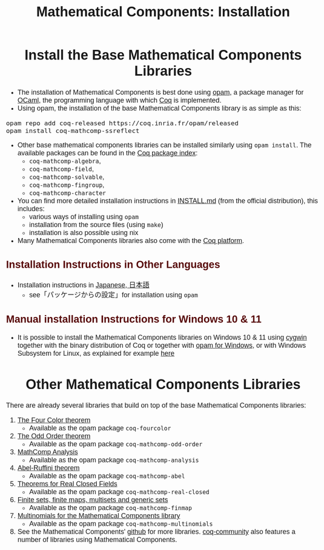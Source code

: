 #+TITLE: Mathematical Components: Installation
#+OPTIONS: toc:nil
#+OPTIONS: ^:nil
#+OPTIONS: html-postamble:nil
#+OPTIONS: num:nil
#+HTML_HEAD: <meta http-equiv="Content-Type" content="text/html; charset=utf-8">
#+HTML_HEAD: <style type="text/css"> body {font-family: Arial, Helvetica; margin-left: 5em; font-size: large;} </style>
#+HTML_HEAD: <style type="text/css"> h1 {margin-left: 0em; padding: 0px; text-align: center} </style>
#+HTML_HEAD: <style type="text/css"> h2 {margin-left: 0em; padding: 0px; color: #580909} </style>
#+HTML_HEAD: <style type="text/css"> h3 {margin-left: 1em; padding: 0px; color: #C05001;} </style>
#+HTML_HEAD: <style type="text/css"> body { max-width: 1100px; width: 100% - 30px; margin-left: 30px; }</style>

* Install the Base Mathematical Components Libraries

- The installation of Mathematical Components is best done using [[https://opam.ocaml.org/][opam]],
  a package manager for [[https://ocaml.org/][OCaml]], the programming language with which [[https://coq.inria.fr/][Coq]]
  is implemented.
- Using opam, the installation of the base Mathematical Components
  library is as simple as this:

#+BEGIN_SRC
opam repo add coq-released https://coq.inria.fr/opam/released
opam install coq-mathcomp-ssreflect
#+END_SRC

- Other base mathematical components libraries can be installed
  similarly using ~opam install~. The available packages can be found
  in the [[https://coq.inria.fr/opam/www/][Coq package index]]:
  + ~coq-mathcomp-algebra~,
  + ~coq-mathcomp-field~,
  + ~coq-mathcomp-solvable~,
  + ~coq-mathcomp-fingroup~,
  + ~coq-mathcomp-character~

- You can find more detailed installation instructions in [[https://github.com/math-comp/math-comp/blob/master/INSTALL.md][INSTALL.md]]
  (from the official distribution), this includes:
  + various ways of installing using ~opam~
  + installation from the source files (using ~make~)
  + installation is also possible using nix

- Many Mathematical Components libraries also come with the [[https://github.com/coq/platform][Coq platform]].

** Installation Instructions in Other Languages

- Installation instructions in [[https://staff.aist.go.jp/reynald.affeldt/ssrcoq/install.html][Japanese, 日本語]]
  + see「パッケージからの設定」for installation using ~opam~

** Manual installation Instructions for Windows 10 & 11

- It is possible to install the Mathematical Components libraries on
  Windows 10 & 11 using [[https://www.cygwin.com/][cygwin]] together with the binary distribution of Coq
  or together with [[https://fdopen.github.io/opam-repository-mingw/installation/][opam for Windows]], or with Windows Subsystem for
  Linux, as explained for example [[https://github.com/affeldt-aist/mathcomp-install/blob/master/install-windows-en.org][here]]

* Other Mathematical Components Libraries

There are already several libraries that build on top of the base
Mathematical Components libraries:

1. [[https://github.com/math-comp/fourcolor][The Four Color theorem]]
   - Available as the opam package ~coq-fourcolor~
2. [[https://github.com/math-comp/odd-order][The Odd Order theorem]]
   - Available as the opam package ~coq-mathcomp-odd-order~
3. [[https://github.com/math-comp/analysis][MathComp Analysis]]
   - Available as the opam package ~coq-mathcomp-analysis~
4. [[https://github.com/math-comp/Abel][Abel-Ruffini theorem]]
   - Available as the opam package ~coq-mathcomp-abel~
5. [[https://github.com/math-comp/real-closed][Theorems for Real Closed Fields]]
   - Available as the opam package ~coq-mathcomp-real-closed~
6. [[https://github.com/math-comp/finmap][Finite sets, finite maps, multisets and generic sets]]
   - Available as the opam package ~coq-mathcomp-finmap~
7. [[https://github.com/math-comp/multinomials][Multinomials for the Mathematical Components library]]
   - Available as the opam package ~coq-mathcomp-multinomials~
8. See the Mathematical Components' [[https://github.com/math-comp][github]] for more libraries.
   [[https://github.com/coq-community][coq-community]] also features a number of libraries using Mathematical Components.

